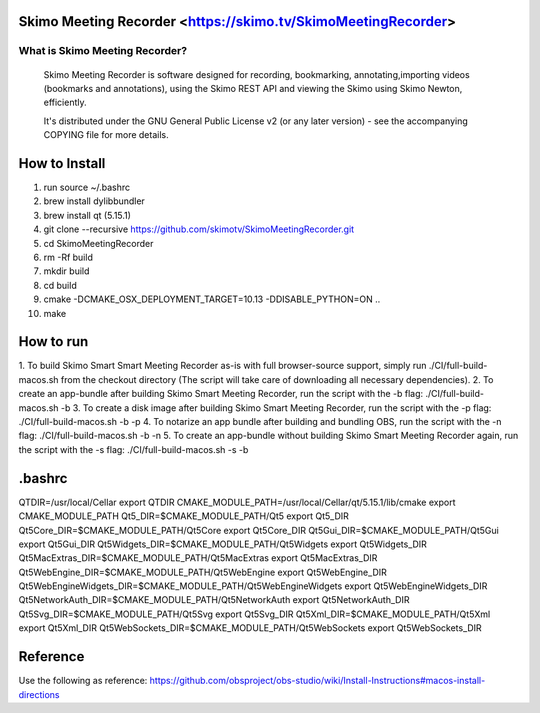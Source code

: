 Skimo Meeting Recorder <https://skimo.tv/SkimoMeetingRecorder>
==============================================================

What is Skimo Meeting Recorder?
-------------------------------

  Skimo Meeting Recorder is software designed for recording, bookmarking, annotating,importing videos (bookmarks and annotations), using the Skimo REST API and viewing the Skimo using Skimo Newton, efficiently.

  It's distributed under the GNU General Public License v2 (or any later
  version) - see the accompanying COPYING file for more details.


How to Install
==============

1. run source ~/.bashrc
2. brew install dylibbundler
3. brew install qt (5.15.1)
4. git clone --recursive https://github.com/skimotv/SkimoMeetingRecorder.git
5. cd SkimoMeetingRecorder
6. rm -Rf build
7. mkdir build
8. cd build
9. cmake -DCMAKE_OSX_DEPLOYMENT_TARGET=10.13 -DDISABLE_PYTHON=ON ..
10. make

How to run
===========
1. To build Skimo Smart Smart Meeting Recorder as-is with full browser-source support,
simply run ./CI/full-build-macos.sh from the checkout directory
(The script will take care of downloading all necessary dependencies).
2. To create an app-bundle after building Skimo Smart Meeting Recorder,
run the script with the -b flag: ./CI/full-build-macos.sh -b
3. To create a disk image after building Skimo Smart Meeting Recorder,
run the script with the -p flag: ./CI/full-build-macos.sh -b -p
4. To notarize an app bundle after building and bundling OBS,
run the script with the -n flag: ./CI/full-build-macos.sh -b -n
5. To create an app-bundle without building Skimo Smart Meeting Recorder again,
run the script with the -s flag: ./CI/full-build-macos.sh -s -b

.bashrc
=======
QTDIR=/usr/local/Cellar
export QTDIR
CMAKE_MODULE_PATH=/usr/local/Cellar/qt/5.15.1/lib/cmake
export CMAKE_MODULE_PATH
Qt5_DIR=$CMAKE_MODULE_PATH/Qt5
export Qt5_DIR
Qt5Core_DIR=$CMAKE_MODULE_PATH/Qt5Core
export Qt5Core_DIR
Qt5Gui_DIR=$CMAKE_MODULE_PATH/Qt5Gui
export Qt5Gui_DIR
Qt5Widgets_DIR=$CMAKE_MODULE_PATH/Qt5Widgets
export Qt5Widgets_DIR
Qt5MacExtras_DIR=$CMAKE_MODULE_PATH/Qt5MacExtras
export Qt5MacExtras_DIR
Qt5WebEngine_DIR=$CMAKE_MODULE_PATH/Qt5WebEngine
export Qt5WebEngine_DIR
Qt5WebEngineWidgets_DIR=$CMAKE_MODULE_PATH/Qt5WebEngineWidgets
export Qt5WebEngineWidgets_DIR
Qt5NetworkAuth_DIR=$CMAKE_MODULE_PATH/Qt5NetworkAuth
export Qt5NetworkAuth_DIR
Qt5Svg_DIR=$CMAKE_MODULE_PATH/Qt5Svg
export Qt5Svg_DIR
Qt5Xml_DIR=$CMAKE_MODULE_PATH/Qt5Xml
export Qt5Xml_DIR
Qt5WebSockets_DIR=$CMAKE_MODULE_PATH/Qt5WebSockets
export Qt5WebSockets_DIR

Reference
=========
Use the following as reference: https://github.com/obsproject/obs-studio/wiki/Install-Instructions#macos-install-directions
